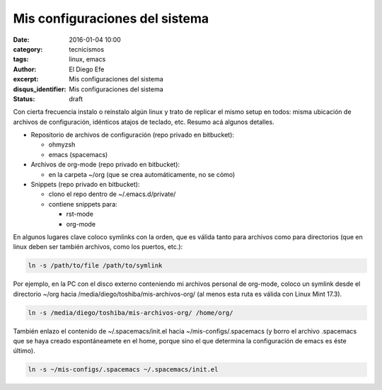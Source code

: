 Mis configuraciones del sistema
###############################

:date: 2016-01-04 10:00
:category: tecnicismos
:tags: linux, emacs
:author: El Diego Efe
:excerpt: Mis configuraciones del sistema
:disqus_identifier: Mis configuraciones del sistema
:status: draft
   
Con cierta frecuencia instalo o reinstalo algún linux y trato de replicar el
mismo setup en todos: misma ubicación de archivos de configuración, idénticos
atajos de teclado, etc. Resumo acá algunos detalles.

* Repositorio de archivos de configuración (repo privado en bitbucket):

  + ohmyzsh
  + emacs (spacemacs)

* Archivos de org-mode (repo privado en bitbucket):

  + en la carpeta ~/org (que se crea automáticamente, no se cómo)

* Snippets (repo privado en bitbucket):

  + clono el repo dentro de ~/.emacs.d/private/
  + contiene snippets para:

    - rst-mode
    - org-mode

En algunos lugares clave coloco symlinks con la orden, que es válida tanto para
archivos como para directorios (que en linux deben ser también archivos, como
los puertos, etc.):

.. code-block:: terminal

   ln -s /path/to/file /path/to/symlink

Por ejemplo, en la PC con el disco externo conteniendo mi archivos personal de
org-mode, coloco un symlink desde el directorio ~/org hacia
/media/diego/toshiba/mis-archivos-org/ (al menos esta ruta es válida con Linux
Mint 17.3).

.. code-block:: terminal
   
   ln -s /media/diego/toshiba/mis-archivos-org/ /home/org/

También enlazo el contenido de ~/.spacemacs/init.el hacia
~/mis-configs/.spacemacs (y borro el archivo .spacemacs que se haya creado
espontáneamete en el home, porque sino el que determina la configuración de
emacs es éste último).

.. code-block:: terminal

   ln -s ~/mis-configs/.spacemacs ~/.spacemacs/init.el

